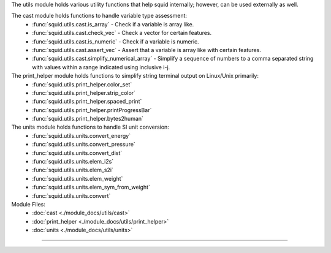 The utils module holds various utility functions that help squid internally; however, can be used externally as well.

The cast module holds functions to handle variable type assessment:
    - :func:`squid.utils.cast.is_array` - Check if a variable is array like.
    - :func:`squid.utils.cast.check_vec` - Check a vector for certain features.
    - :func:`squid.utils.cast.is_numeric` - Check if a variable is numeric.
    - :func:`squid.utils.cast.assert_vec` - Assert that a variable is array like with certain features.
    - :func:`squid.utils.cast.simplify_numerical_array` - Simplify a sequence of numbers to a comma separated string with values within a range indicated using inclusive i-j.

The print_helper module holds functions to simplify string terminal output on Linux/Unix primarily:
    - :func:`squid.utils.print_helper.color_set`
    - :func:`squid.utils.print_helper.strip_color`
    - :func:`squid.utils.print_helper.spaced_print`
    - :func:`squid.utils.print_helper.printProgressBar`
    - :func:`squid.utils.print_helper.bytes2human`

The units module holds functions to handle SI unit conversion:
    - :func:`squid.utils.units.convert_energy`
    - :func:`squid.utils.units.convert_pressure`
    - :func:`squid.utils.units.convert_dist`
    - :func:`squid.utils.units.elem_i2s`
    - :func:`squid.utils.units.elem_s2i`
    - :func:`squid.utils.units.elem_weight`
    - :func:`squid.utils.units.elem_sym_from_weight`
    - :func:`squid.utils.units.convert`

Module Files:
    - :doc:`cast <./module_docs/utils/cast>`
    - :doc:`print_helper <./module_docs/utils/print_helper>`
    - :doc:`units <./module_docs/utils/units>`

------------

